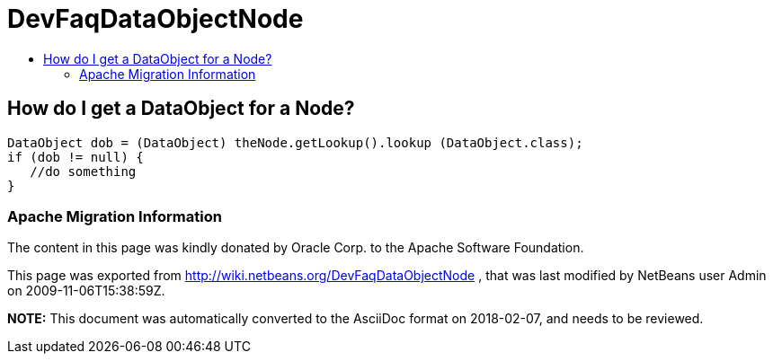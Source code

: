 // 
//     Licensed to the Apache Software Foundation (ASF) under one
//     or more contributor license agreements.  See the NOTICE file
//     distributed with this work for additional information
//     regarding copyright ownership.  The ASF licenses this file
//     to you under the Apache License, Version 2.0 (the
//     "License"); you may not use this file except in compliance
//     with the License.  You may obtain a copy of the License at
// 
//       http://www.apache.org/licenses/LICENSE-2.0
// 
//     Unless required by applicable law or agreed to in writing,
//     software distributed under the License is distributed on an
//     "AS IS" BASIS, WITHOUT WARRANTIES OR CONDITIONS OF ANY
//     KIND, either express or implied.  See the License for the
//     specific language governing permissions and limitations
//     under the License.
//

= DevFaqDataObjectNode
:jbake-type: wiki
:jbake-tags: wiki, devfaq, needsreview
:jbake-status: published
:keywords: Apache NetBeans wiki DevFaqDataObjectNode
:description: Apache NetBeans wiki DevFaqDataObjectNode
:toc: left
:toc-title:
:syntax: true

== How do I get a DataObject for a Node?

[source,java]
----

DataObject dob = (DataObject) theNode.getLookup().lookup (DataObject.class);
if (dob != null) {
   //do something
}
----

=== Apache Migration Information

The content in this page was kindly donated by Oracle Corp. to the
Apache Software Foundation.

This page was exported from link:http://wiki.netbeans.org/DevFaqDataObjectNode[http://wiki.netbeans.org/DevFaqDataObjectNode] , 
that was last modified by NetBeans user Admin 
on 2009-11-06T15:38:59Z.


*NOTE:* This document was automatically converted to the AsciiDoc format on 2018-02-07, and needs to be reviewed.
